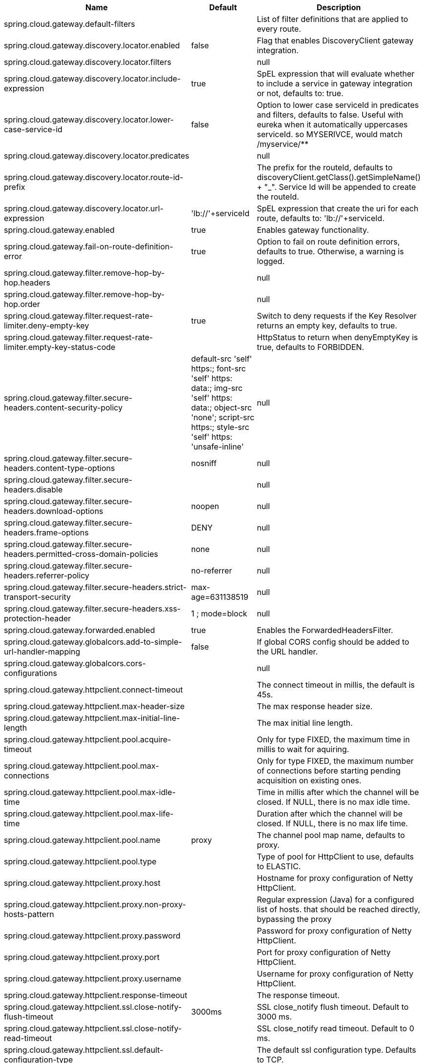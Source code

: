 |===
|Name | Default | Description

|spring.cloud.gateway.default-filters |  | List of filter definitions that are applied to every route.
|spring.cloud.gateway.discovery.locator.enabled | false | Flag that enables DiscoveryClient gateway integration.
|spring.cloud.gateway.discovery.locator.filters |  | null
|spring.cloud.gateway.discovery.locator.include-expression | true | SpEL expression that will evaluate whether to include a service in gateway integration or not, defaults to: true.
|spring.cloud.gateway.discovery.locator.lower-case-service-id | false | Option to lower case serviceId in predicates and filters, defaults to false. Useful with eureka when it automatically uppercases serviceId. so MYSERIVCE, would match /myservice/**
|spring.cloud.gateway.discovery.locator.predicates |  | null
|spring.cloud.gateway.discovery.locator.route-id-prefix |  | The prefix for the routeId, defaults to discoveryClient.getClass().getSimpleName() + "_". Service Id will be appended to create the routeId.
|spring.cloud.gateway.discovery.locator.url-expression | 'lb://'+serviceId | SpEL expression that create the uri for each route, defaults to: 'lb://'+serviceId.
|spring.cloud.gateway.enabled | true | Enables gateway functionality.
|spring.cloud.gateway.fail-on-route-definition-error | true | Option to fail on route definition errors, defaults to true. Otherwise, a warning is logged.
|spring.cloud.gateway.filter.remove-hop-by-hop.headers |  | null
|spring.cloud.gateway.filter.remove-hop-by-hop.order |  | null
|spring.cloud.gateway.filter.request-rate-limiter.deny-empty-key | true | Switch to deny requests if the Key Resolver returns an empty key, defaults to true.
|spring.cloud.gateway.filter.request-rate-limiter.empty-key-status-code |  | HttpStatus to return when denyEmptyKey is true, defaults to FORBIDDEN.
|spring.cloud.gateway.filter.secure-headers.content-security-policy | default-src 'self' https:; font-src 'self' https: data:; img-src 'self' https: data:; object-src 'none'; script-src https:; style-src 'self' https: 'unsafe-inline' | null
|spring.cloud.gateway.filter.secure-headers.content-type-options | nosniff | null
|spring.cloud.gateway.filter.secure-headers.disable |  | null
|spring.cloud.gateway.filter.secure-headers.download-options | noopen | null
|spring.cloud.gateway.filter.secure-headers.frame-options | DENY | null
|spring.cloud.gateway.filter.secure-headers.permitted-cross-domain-policies | none | null
|spring.cloud.gateway.filter.secure-headers.referrer-policy | no-referrer | null
|spring.cloud.gateway.filter.secure-headers.strict-transport-security | max-age=631138519 | null
|spring.cloud.gateway.filter.secure-headers.xss-protection-header | 1 ; mode=block | null
|spring.cloud.gateway.forwarded.enabled | true | Enables the ForwardedHeadersFilter.
|spring.cloud.gateway.globalcors.add-to-simple-url-handler-mapping | false | If global CORS config should be added to the URL handler.
|spring.cloud.gateway.globalcors.cors-configurations |  | null
|spring.cloud.gateway.httpclient.connect-timeout |  | The connect timeout in millis, the default is 45s.
|spring.cloud.gateway.httpclient.max-header-size |  | The max response header size.
|spring.cloud.gateway.httpclient.max-initial-line-length |  | The max initial line length.
|spring.cloud.gateway.httpclient.pool.acquire-timeout |  | Only for type FIXED, the maximum time in millis to wait for aquiring.
|spring.cloud.gateway.httpclient.pool.max-connections |  | Only for type FIXED, the maximum number of connections before starting pending acquisition on existing ones.
|spring.cloud.gateway.httpclient.pool.max-idle-time |  | Time in millis after which the channel will be closed. If NULL, there is no max idle time.
|spring.cloud.gateway.httpclient.pool.max-life-time |  | Duration after which the channel will be closed. If NULL, there is no max life time.
|spring.cloud.gateway.httpclient.pool.name | proxy | The channel pool map name, defaults to proxy.
|spring.cloud.gateway.httpclient.pool.type |  | Type of pool for HttpClient to use, defaults to ELASTIC.
|spring.cloud.gateway.httpclient.proxy.host |  | Hostname for proxy configuration of Netty HttpClient.
|spring.cloud.gateway.httpclient.proxy.non-proxy-hosts-pattern |  | Regular expression (Java) for a configured list of hosts. that should be reached directly, bypassing the proxy
|spring.cloud.gateway.httpclient.proxy.password |  | Password for proxy configuration of Netty HttpClient.
|spring.cloud.gateway.httpclient.proxy.port |  | Port for proxy configuration of Netty HttpClient.
|spring.cloud.gateway.httpclient.proxy.username |  | Username for proxy configuration of Netty HttpClient.
|spring.cloud.gateway.httpclient.response-timeout |  | The response timeout.
|spring.cloud.gateway.httpclient.ssl.close-notify-flush-timeout | 3000ms | SSL close_notify flush timeout. Default to 3000 ms.
|spring.cloud.gateway.httpclient.ssl.close-notify-read-timeout |  | SSL close_notify read timeout. Default to 0 ms.
|spring.cloud.gateway.httpclient.ssl.default-configuration-type |  | The default ssl configuration type. Defaults to TCP.
|spring.cloud.gateway.httpclient.ssl.handshake-timeout | 10000ms | SSL handshake timeout. Default to 10000 ms
|spring.cloud.gateway.httpclient.ssl.key-password |  | Key password, default is same as keyStorePassword.
|spring.cloud.gateway.httpclient.ssl.key-store |  | Keystore path for Netty HttpClient.
|spring.cloud.gateway.httpclient.ssl.key-store-password |  | Keystore password.
|spring.cloud.gateway.httpclient.ssl.key-store-provider |  | Keystore provider for Netty HttpClient, optional field.
|spring.cloud.gateway.httpclient.ssl.key-store-type | JKS | Keystore type for Netty HttpClient, default is JKS.
|spring.cloud.gateway.httpclient.ssl.trusted-x509-certificates |  | Trusted certificates for verifying the remote endpoint's certificate.
|spring.cloud.gateway.httpclient.ssl.use-insecure-trust-manager | false | Installs the netty InsecureTrustManagerFactory. This is insecure and not suitable for production.
|spring.cloud.gateway.httpclient.websocket.max-frame-payload-length |  | Max frame payload length.
|spring.cloud.gateway.httpclient.websocket.proxy-ping | true | Proxy ping frames to downstream services, defaults to true.
|spring.cloud.gateway.httpclient.wiretap | false | Enables wiretap debugging for Netty HttpClient.
|spring.cloud.gateway.httpserver.wiretap | false | Enables wiretap debugging for Netty HttpServer.
|spring.cloud.gateway.loadbalancer.use404 | false | null
|spring.cloud.gateway.metrics.enabled | true | Enables the collection of metrics data.
|spring.cloud.gateway.metrics.tags |  | Tags map that added to metrics.
|spring.cloud.gateway.redis-rate-limiter.burst-capacity-header | X-RateLimit-Burst-Capacity | The name of the header that returns the burst capacity configuration.
|spring.cloud.gateway.redis-rate-limiter.config |  | null
|spring.cloud.gateway.redis-rate-limiter.include-headers | true | Whether or not to include headers containing rate limiter information, defaults to true.
|spring.cloud.gateway.redis-rate-limiter.remaining-header | X-RateLimit-Remaining | The name of the header that returns number of remaining requests during the current second.
|spring.cloud.gateway.redis-rate-limiter.replenish-rate-header | X-RateLimit-Replenish-Rate | The name of the header that returns the replenish rate configuration.
|spring.cloud.gateway.redis-rate-limiter.requested-tokens-header | X-RateLimit-Requested-Tokens | The name of the header that returns the requested tokens configuration.
|spring.cloud.gateway.routes |  | List of Routes.
|spring.cloud.gateway.set-status.original-status-header-name |  | The name of the header which contains http code of the proxied request.
|spring.cloud.gateway.streaming-media-types |  | null
|spring.cloud.gateway.x-forwarded.enabled | true | If the XForwardedHeadersFilter is enabled.
|spring.cloud.gateway.x-forwarded.for-append | true | If appending X-Forwarded-For as a list is enabled.
|spring.cloud.gateway.x-forwarded.for-enabled | true | If X-Forwarded-For is enabled.
|spring.cloud.gateway.x-forwarded.host-append | true | If appending X-Forwarded-Host as a list is enabled.
|spring.cloud.gateway.x-forwarded.host-enabled | true | If X-Forwarded-Host is enabled.
|spring.cloud.gateway.x-forwarded.order | 0 | The order of the XForwardedHeadersFilter.
|spring.cloud.gateway.x-forwarded.port-append | true | If appending X-Forwarded-Port as a list is enabled.
|spring.cloud.gateway.x-forwarded.port-enabled | true | If X-Forwarded-Port is enabled.
|spring.cloud.gateway.x-forwarded.prefix-append | true | If appending X-Forwarded-Prefix as a list is enabled.
|spring.cloud.gateway.x-forwarded.prefix-enabled | true | If X-Forwarded-Prefix is enabled.
|spring.cloud.gateway.x-forwarded.proto-append | true | If appending X-Forwarded-Proto as a list is enabled.
|spring.cloud.gateway.x-forwarded.proto-enabled | true | If X-Forwarded-Proto is enabled.

|===